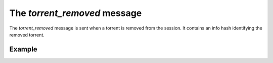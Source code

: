 The `torrent_removed` message
=============================

The `torrent_removed` message is sent when a torrent is removed from the
session. It contains an info hash identifying the removed torrent.


Example
-------

.. code-block:: javascript
   :linenos:

   {
     "type": "torrent_removed",

     // An info hash identifying the the removed torrent.
     "info_hash": "..."
   }

